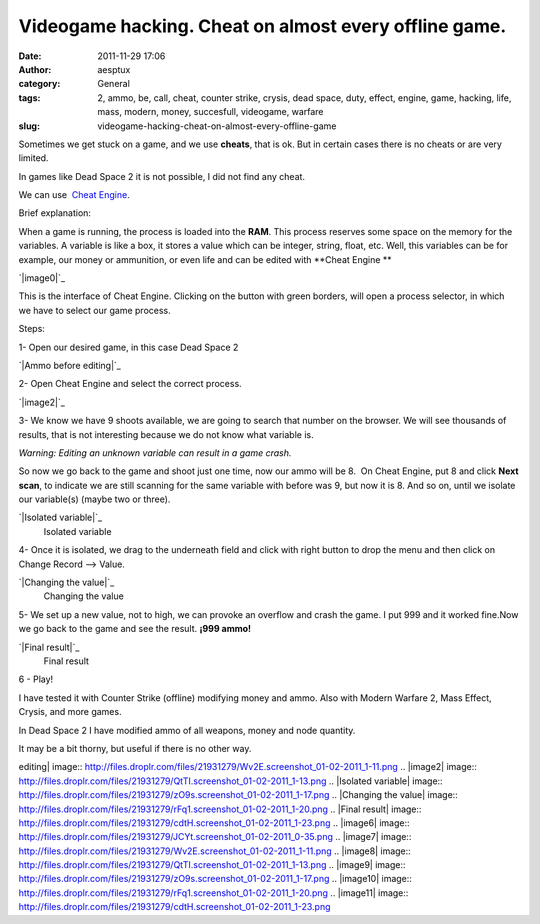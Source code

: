 Videogame hacking. Cheat on almost every offline game.
######################################################
:date: 2011-11-29 17:06
:author: aesptux
:category: General
:tags: 2, ammo, be, call, cheat, counter strike, crysis, dead space, duty, effect, engine, game, hacking, life, mass, modern, money, succesfull, videogame, warfare
:slug: videogame-hacking-cheat-on-almost-every-offline-game

Sometimes we get stuck on a game, and we use **cheats**, that is ok. But
in certain cases there is no cheats or are very limited.

In games like Dead Space 2 it is not possible, I did not find any cheat.

We can use  `Cheat Engine`_.

Brief explanation:

When a game is running, the process is loaded into the **RAM**. This
process reserves some space on the memory for the variables. A variable
is like a box, it stores a value which can be integer, string, float,
etc. Well, this variables can be for example, our money or ammunition,
or even life and can be edited with **Cheat Engine **

`|image0|`_

This is the interface of Cheat Engine. Clicking on the button with green
borders, will open a process selector, in which we have to select our
game process.

Steps:

1- Open our desired game, in this case Dead Space 2

`|Ammo before editing|`_

2- Open Cheat Engine and select the correct process.

`|image2|`_

3- We know we have 9 shoots available, we are going to search that
number on the browser. We will see thousands of results, that is not
interesting because we do not know what variable is.

*Warning: Editing an unknown variable can result in a game crash.*

So now we go back to the game and shoot just one time, now our ammo will
be 8.  On Cheat Engine, put 8 and click **Next scan**, to indicate we
are still scanning for the same variable with before was 9, but now it
is 8. And so on, until we isolate our variable(s) (maybe two or three).

.. raw:: html

   <div class="mceTemp mceIEcenter">

`|Isolated variable|`_
    Isolated variable

.. raw:: html

   </div>

4- Once it is isolated, we drag to the underneath field and click with
right button to drop the menu and then click on Change Record --> Value.

.. raw:: html

   <div class="mceTemp mceIEcenter">

`|Changing the value|`_
    Changing the value

.. raw:: html

   </div>

5- We set up a new value, not to high, we can provoke an overflow and
crash the game. I put 999 and it worked fine.Now we go back to the game
and see the result. \ **¡999 ammo!**

.. raw:: html

   <div class="mceTemp mceIEcenter">

`|Final result|`_
    Final result

.. raw:: html

   </div>

6 - Play!

I have tested it with Counter Strike (offline) modifying money and ammo.
Also with Modern Warfare 2, Mass Effect, Crysis, and more games.

In Dead Space 2 I have modified ammo of all weapons, money and node
quantity.

It may be a bit thorny, but useful if there is no other way.

 

.. _Cheat Engine: http://www.cheatengine.org/downloads.php
.. _|image6|: http://files.droplr.com/files/21931279/JCYt.screenshot_01-02-2011_0-35.png
.. _|image7|: http://files.droplr.com/files/21931279/Wv2E.screenshot_01-02-2011_1-11.png
.. _|image8|: http://files.droplr.com/files/21931279/QtTI.screenshot_01-02-2011_1-13.png
.. _|image9|: http://files.droplr.com/files/21931279/zO9s.screenshot_01-02-2011_1-17.png
.. _|image10|: http://files.droplr.com/files/21931279/rFq1.screenshot_01-02-2011_1-20.png
.. _|image11|: http://files.droplr.com/files/21931279/cdtH.screenshot_01-02-2011_1-23.png

.. |image0| image:: http://files.droplr.com/files/21931279/JCYt.screenshot_01-02-2011_0-35.png
.. |Ammo before
editing| image:: http://files.droplr.com/files/21931279/Wv2E.screenshot_01-02-2011_1-11.png
.. |image2| image:: http://files.droplr.com/files/21931279/QtTI.screenshot_01-02-2011_1-13.png
.. |Isolated
variable| image:: http://files.droplr.com/files/21931279/zO9s.screenshot_01-02-2011_1-17.png
.. |Changing the
value| image:: http://files.droplr.com/files/21931279/rFq1.screenshot_01-02-2011_1-20.png
.. |Final
result| image:: http://files.droplr.com/files/21931279/cdtH.screenshot_01-02-2011_1-23.png
.. |image6| image:: http://files.droplr.com/files/21931279/JCYt.screenshot_01-02-2011_0-35.png
.. |image7| image:: http://files.droplr.com/files/21931279/Wv2E.screenshot_01-02-2011_1-11.png
.. |image8| image:: http://files.droplr.com/files/21931279/QtTI.screenshot_01-02-2011_1-13.png
.. |image9| image:: http://files.droplr.com/files/21931279/zO9s.screenshot_01-02-2011_1-17.png
.. |image10| image:: http://files.droplr.com/files/21931279/rFq1.screenshot_01-02-2011_1-20.png
.. |image11| image:: http://files.droplr.com/files/21931279/cdtH.screenshot_01-02-2011_1-23.png
